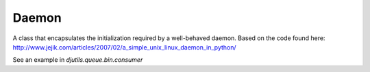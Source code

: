 Daemon
======

.. py:module:: djutils.daemon

A class that encapsulates the initialization required by a well-behaved
daemon.  Based on the code found here: http://www.jejik.com/articles/2007/02/a_simple_unix_linux_daemon_in_python/

.. py:class:: Daemon(object)

    .. py:method:: __init__(self, pidfile, stdin='/dev/null', stdout='/dev/null', stderr='/dev/null')
    
        :param pidfile: full path to file in which to store pid of daemon
        :param stdin: file to use for stdin
        :param stdout: file to use for stdout
        :param stderr: file to use for stderr
    
    .. py:method:: run(self)
    
        override this method with your daemon code

See an example in `djutils.queue.bin.consumer`
